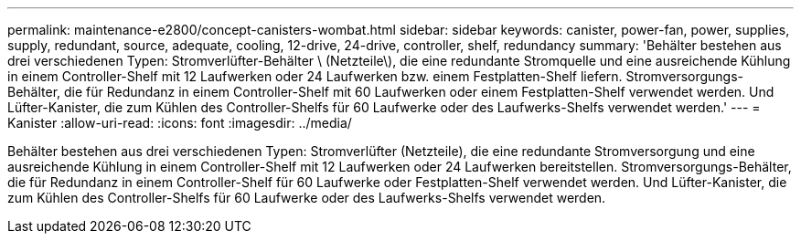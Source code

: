 ---
permalink: maintenance-e2800/concept-canisters-wombat.html 
sidebar: sidebar 
keywords: canister, power-fan, power, supplies, supply, redundant, source, adequate, cooling, 12-drive, 24-drive, controller, shelf, redundancy 
summary: 'Behälter bestehen aus drei verschiedenen Typen: Stromverlüfter-Behälter \ (Netzteile\), die eine redundante Stromquelle und eine ausreichende Kühlung in einem Controller-Shelf mit 12 Laufwerken oder 24 Laufwerken bzw. einem Festplatten-Shelf liefern. Stromversorgungs-Behälter, die für Redundanz in einem Controller-Shelf mit 60 Laufwerken oder einem Festplatten-Shelf verwendet werden. Und Lüfter-Kanister, die zum Kühlen des Controller-Shelfs für 60 Laufwerke oder des Laufwerks-Shelfs verwendet werden.' 
---
= Kanister
:allow-uri-read: 
:icons: font
:imagesdir: ../media/


[role="lead"]
Behälter bestehen aus drei verschiedenen Typen: Stromverlüfter (Netzteile), die eine redundante Stromversorgung und eine ausreichende Kühlung in einem Controller-Shelf mit 12 Laufwerken oder 24 Laufwerken bereitstellen. Stromversorgungs-Behälter, die für Redundanz in einem Controller-Shelf für 60 Laufwerke oder Festplatten-Shelf verwendet werden. Und Lüfter-Kanister, die zum Kühlen des Controller-Shelfs für 60 Laufwerke oder des Laufwerks-Shelfs verwendet werden.
